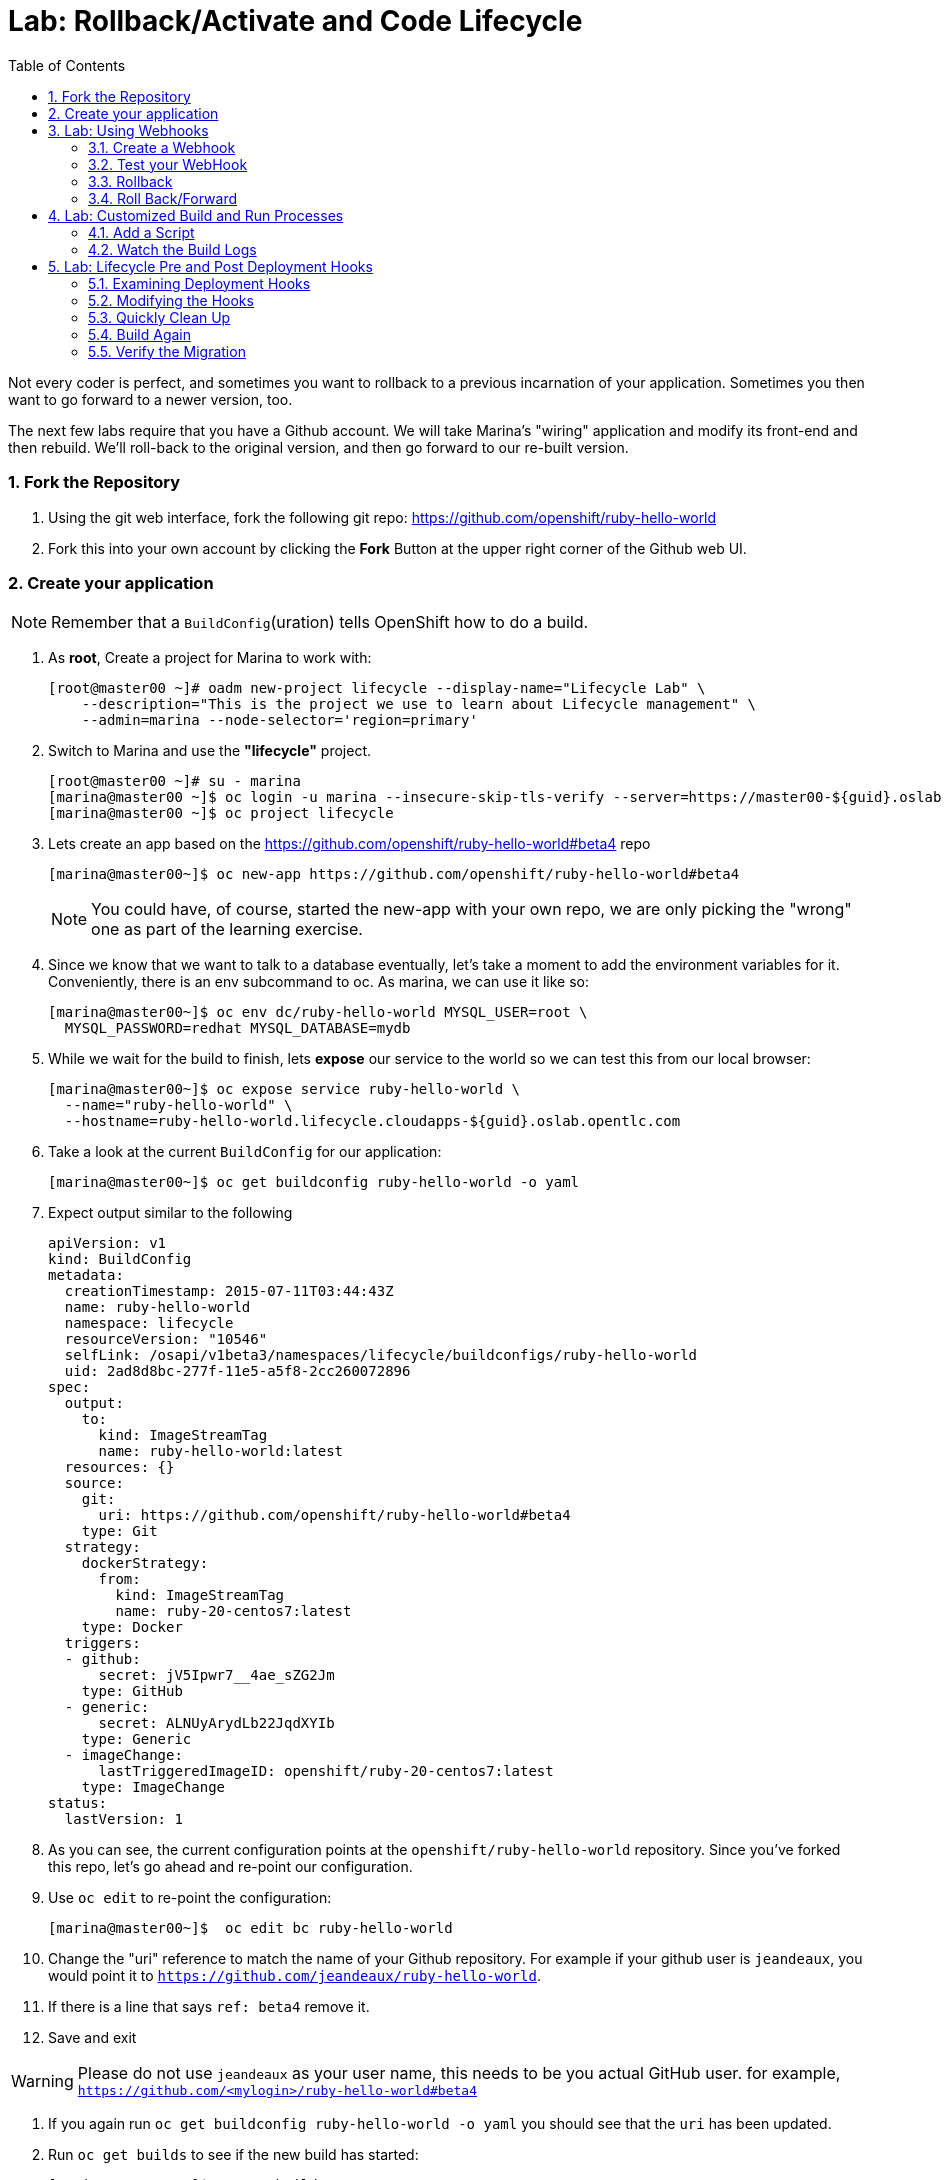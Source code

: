 :toc2:

:numbered:


= Lab: Rollback/Activate and Code Lifecycle

Not every coder is perfect, and sometimes you want to rollback to a previous
incarnation of your application. Sometimes you then want to go forward to a
newer version, too.

The next few labs require that you have a Github account. We will take Marina's
"wiring" application and modify its front-end and then rebuild. We'll roll-back
to the original version, and then go forward to our re-built version.

=== Fork the Repository

. Using the git web interface, fork the following git repo:
link:https://github.com/openshift/ruby-hello-world[https://github.com/openshift/ruby-hello-world]

. Fork this into your own account by clicking the *Fork* Button at
the upper right corner of the Github web UI.

=== Create your application

NOTE: Remember that a `BuildConfig`(uration) tells OpenShift how to do a build.

. As *root*, Create a project for Marina to work with:
+
----
[root@master00 ~]# oadm new-project lifecycle --display-name="Lifecycle Lab" \
    --description="This is the project we use to learn about Lifecycle management" \
    --admin=marina --node-selector='region=primary'
----

. Switch to Marina and use the *"lifecycle"* project.
+
----
[root@master00 ~]# su - marina
[marina@master00 ~]$ oc login -u marina --insecure-skip-tls-verify --server=https://master00-${guid}.oslab.opentlc.com:8443
[marina@master00 ~]$ oc project lifecycle
----

. Lets create an app based on the link:https://github.com/openshift/ruby-hello-world[https://github.com/openshift/ruby-hello-world#beta4] repo
+
----
[marina@master00~]$ oc new-app https://github.com/openshift/ruby-hello-world#beta4
----
+
NOTE: You could have, of course, started the new-app with your own repo, we are only picking the "wrong" one as part of the learning exercise.

. Since we know that we want to talk to a database eventually, let's take a moment to add the environment variables for it. Conveniently, there is an env subcommand to oc. As marina, we can use it like so:
+
----
[marina@master00~]$ oc env dc/ruby-hello-world MYSQL_USER=root \
  MYSQL_PASSWORD=redhat MYSQL_DATABASE=mydb
----

. While we wait for the build to finish, lets *expose* our service to the world so we can test this from our local browser:
+

----
[marina@master00~]$ oc expose service ruby-hello-world \
  --name="ruby-hello-world" \
  --hostname=ruby-hello-world.lifecycle.cloudapps-${guid}.oslab.opentlc.com

----


. Take a look at the current `BuildConfig` for our application:
+
----

[marina@master00~]$ oc get buildconfig ruby-hello-world -o yaml

----

. Expect output similar to the following
+
----

apiVersion: v1
kind: BuildConfig
metadata:
  creationTimestamp: 2015-07-11T03:44:43Z
  name: ruby-hello-world
  namespace: lifecycle
  resourceVersion: "10546"
  selfLink: /osapi/v1beta3/namespaces/lifecycle/buildconfigs/ruby-hello-world
  uid: 2ad8d8bc-277f-11e5-a5f8-2cc260072896
spec:
  output:
    to:
      kind: ImageStreamTag
      name: ruby-hello-world:latest
  resources: {}
  source:
    git:
      uri: https://github.com/openshift/ruby-hello-world#beta4
    type: Git
  strategy:
    dockerStrategy:
      from:
        kind: ImageStreamTag
        name: ruby-20-centos7:latest
    type: Docker
  triggers:
  - github:
      secret: jV5Ipwr7__4ae_sZG2Jm
    type: GitHub
  - generic:
      secret: ALNUyArydLb22JqdXYIb
    type: Generic
  - imageChange:
      lastTriggeredImageID: openshift/ruby-20-centos7:latest
    type: ImageChange
status:
  lastVersion: 1

----
+

. As you can see, the current configuration points at the `openshift/ruby-hello-world` repository. Since you've forked this repo, let's go ahead and re-point our configuration.

. Use `oc edit` to re-point the configuration:
+
----

[marina@master00~]$  oc edit bc ruby-hello-world

----

. Change the "uri" reference to match the name of your Github
repository. For example if your github user is `jeandeaux`, you would point it
to `https://github.com/jeandeaux/ruby-hello-world`. 

. If there is a line that says `ref: beta4` remove it.

. Save and exit

WARNING: Please do not use `jeandeaux` as your user name, this needs to be you actual
GitHub user. for example, `https://github.com/<mylogin>/ruby-hello-world#beta4`

. If you again run `oc get buildconfig ruby-hello-world -o yaml` you should see
that the `uri` has been updated.

. Run `oc get builds` to see if the new build has started:
+
----
[marina@master00~]$ oc get builds
----

. If a build has not started yet, you can start it yourself and follow the build-log:
+
----
[marina@master00~]$ oc get bc
NAME               TYPE      SOURCE
ruby-hello-world   Docker    https://github.com/marina/ruby-hello-world#beta4

[marina@master00~]$ oc start-build ruby-hello-world
ruby-hello-world-7

[marina@master00~]$ watch oc get builds
NAME                 TYPE      STATUS     POD
ruby-hello-world-5   Docker    Complete   ruby-hello-world-5-build
ruby-hello-world-6   Docker    Complete   ruby-hello-world-6-build
ruby-hello-world-7   Docker    Running    ruby-hello-world-7-build
...
CTRL+C

[marina@master00~]$ oc build-logs ruby-hello-world-X # Replace X with proper number from oc start-build output
I0709 23:41:08.493756       1 docker.go:69] Starting Docker build from justanother1/ruby-hello-world-7 BuildConfig ...
I0709 23:41:08.508448       1 tar.go:133] Adding to tar: /tmp/docker-build062004796/.gitignore as .gitignore
I0709 23:41:08.509588       1 tar.go:133] Adding to tar: /tmp/docker-build062004796/.sti/bin/README as .sti/bin/README
I0709 23:41:08.509953       1 tar.go:133] Adding to tar: /tmp/docker-build062004796/.sti/environment as .sti/environment
I0709 23:41:08.510183       1 tar.go:133] Adding to tar: /tmp/docker-build062004796/Dockerfile as Dockerfile
I0709 23:41:08.510548       1 tar.go:133] Adding to tar: /tmp/docker-build062004796/Gemfile as Gemfile
.......
Cropped Output
.......
----

. Create a file called *mysql-template.json*:
+
----
[marina@master00 ~]$ cat << EOF > mysql-template.json
{
  "kind": "Template",
  "apiVersion": "v1",
  "metadata": {
    "name": "mysql-ephemeral",
    "creationTimestamp": null,
    "annotations": {
      "description": "MySQL database service, without persistent storage. WARNING: Any data stored will be lost upon pod destruction. Only use this template for testing",
      "iconClass": "icon-mysql-database",
      "tags": "database,mysql"
    }
  },
  "objects": [
    {
      "kind": "Service",
      "apiVersion": "v1",
      "metadata": {
        "name": "\${DATABASE_SERVICE_NAME}",
        "creationTimestamp": null
      },
      "spec": {
        "ports": [
          {
            "name": "mysql",
            "protocol": "TCP",
            "port": 3306,
            "targetPort": 3306,
            "nodePort": 0
          }
        ],
        "selector": {
          "name": "\${DATABASE_SERVICE_NAME}"
        },
        "portalIP": "",
        "type": "ClusterIP",
        "sessionAffinity": "None"
      },
      "status": {
        "loadBalancer": {}
      }
    },
    {
      "kind": "DeploymentConfig",
      "apiVersion": "v1",
      "metadata": {
        "name": "\${DATABASE_SERVICE_NAME}",
        "creationTimestamp": null
      },
      "spec": {
        "strategy": {
          "type": "Recreate",
          "resources": {}
        },
        "triggers": [
          {
            "type": "ImageChange",
            "imageChangeParams": {
              "automatic": true,
              "containerNames": [
                "mysql"
              ],
              "from": {
                "kind": "ImageStreamTag",
                "name": "mysql:latest",
                "namespace": "openshift"
              },
              "lastTriggeredImage": ""
            }
          },
          {
            "type": "ConfigChange"
          }
        ],
        "replicas": 1,
        "selector": {
          "name": "\${DATABASE_SERVICE_NAME}"
        },
        "template": {
          "metadata": {
            "creationTimestamp": null,
            "labels": {
              "name": "\${DATABASE_SERVICE_NAME}"
            }
          },
          "spec": {
            "containers": [
              {
                "name": "mysql",
                "image": "mysql",
                "ports": [
                  {
                    "containerPort": 3306,
                    "protocol": "TCP"
                  }
                ],
                "env": [
                  {
                    "name": "MYSQL_USER",
                    "value": "\${MYSQL_USER}"
                  },
                  {
                    "name": "MYSQL_PASSWORD",
                    "value": "\${MYSQL_PASSWORD}"
                  },
                  {
                    "name": "MYSQL_DATABASE",
                    "value": "\${MYSQL_DATABASE}"
                  }
                ],
                "resources": {},
                "terminationMessagePath": "/dev/termination-log",
                "imagePullPolicy": "IfNotPresent",
                "capabilities": {},
                "securityContext": {
                  "capabilities": {},
                  "privileged": false
                }
              }
            ],
            "restartPolicy": "Always",
            "dnsPolicy": "ClusterFirst"
          }
        }
      },
      "status": {}
    }
  ],
  "parameters": [
    {
      "name": "DATABASE_SERVICE_NAME",
      "description": "Database service name",
      "value": "mysql"
    },
    {
      "name": "MYSQL_USER",
      "description": "Username for MySQL user that will be used for accessing the database",
      "generate": "expression",
      "from": "user[A-Z0-9]{3}"
    },
    {
      "name": "MYSQL_PASSWORD",
      "description": "Password for the MySQL user",
      "generate": "expression",
      "from": "[a-zA-Z0-9]{16}"
    },
    {
      "name": "MYSQL_DATABASE",
      "description": "Database name",
      "value": "sampledb"
    }
  ],
  "labels": {
    "template": "mysql-ephemeral-template"
  }
}
EOF

----

. Lets start the *database* service, This time we will do it a little differently:
.. Notice how we are providing the values and processing the *mysql-template.json* file.
.. The *oc process* command output can be saved into a file or "piped" into the *oc create* command
+
----
[marina@master00~]$ oc process -f mysql-template.json \
  --value="MYSQL_USER=root,MYSQL_PASSWORD=redhat,MYSQL_DATABASE=mydb,DATABASE_SERVICE_NAME=database" | \
  tee mysql-processed.json
[marina@master00~]$ oc create -f  mysql-processed.json
----
. *Or* we can process the template, add our variables and "pipe" the output directly to the *oc create* command
.. Note that we are providing the *MYSQL_* attibutes, but also choosing the name of the *service* to be created.
+
----
[marina@master00~]$ oc process -f mysql-template.json --value="MYSQL_USER=root,MYSQL_PASSWORD=redhat,MYSQL_DATABASE=mydb,DATABASE_SERVICE_NAME=database" | oc create -f -
----

. Check that your values were processed correctly
+
----
[marina@master00~]$ oc env dc/database --list
----
+
----
# deploymentconfigs mysql, container mysql
MYSQL_USER=root
MYSQL_PASSWORD=redhat
MYSQL_DATABASE=mydb
----

. Your frontend needs to be "redeployed" so it checks for the DB again.
+
----
[marina@master00-GUID ~]$ oc deploy ruby-hello-world --latest -n lifecycle
----

== Lab: Using Webhooks

=== Create a Webhook

Webhooks are a way to integrate external systems into your OpenShift
environment so that they can fire off OpenShift builds. Generally
speaking, one would make code changes, update the code repository, and
then some process would hit OpenShift's webhook URL in order to start
a build with the new code.

Your GitHub account has the capability to configure a webhook to request
whenever a commit is pushed to a specific branch;

. To find the webhook URL, you can visit the web console, click into the
project, click on *Browse* and then on *Builds*. You'll see two webhook
URLs.

. Copy the *Generic* one. It should look like:
+
----
https://master00-GUID.oslab.opentlc.com:8443/osapi/v1/namespaces/lifecycle/buildconfigs/ruby-hello-world/webhooks/ALNUyArydLb22JqdXYIb/generic
----

. Get the *secret* password from the *BuildConfig*
+
----
[marina@master00~]$ oc get bc ruby-hello-world -o yaml
----

. It will look similar to this output, use the "secret" value in your configuration in git.
+
----
.... Cropped Output ....
  triggers:
  - github:
      secret: xTah2lioO2Bz9JZT9dPf
    type: GitHub
  - generic:
      secret: B5h3ARS88HD7S3LOcbRZ
    type: Generic
.... Cropped Output ....
----

. In your Github repo that you forked go to settings -> webhooks and services

. Paste the URL copied from the OpenShift GUI into the Payload URL field.

. Complete the secret field and disable SSL verification.

. Click Update Webhook.

=== Test your WebHook

We want to make a change to the code, then, commit and push the change into the git repository.
+
NOTE: If you know how, you can do this "the normal way" but cloning your repo locally, making changes and pushing them to the repo.
+
. Github's web interface will let you make edits to files. Go to your forked
repository (eg: https://github.com/marina/ruby-hello-world), and find the file `main.erb` in the `views` folder.

. Change the following HTML:
+
----

    <div class="page-header" align=center>
      <h1> Welcome to an OpenShift v3 Demo App! </h1>
    </div>

----
+
To read (with the typo):
+
----

    <div class="page-header" align=center>
      <h1> This is my crustom demo! </h1>
    </div>

----

. When finished changing your code, commit the change to the repo.
. Now check if a build has been triggered.
. You can also check the web interface (logged in as `marina`) and see
that the build is running. Once it is complete, point your web browser
at the application: link:http://ruby-hello-world.lifecycle.cloudapps-GUID.oslab.opentlc.com/[http://ruby-hello-world.lifecycle.cloudapps-GUID.oslab.opentlc.com/]

+
You should see your big fat typo.
+
[NOTE]
Remember that it can take a minute for your service endpoint to get
updated. You might get a `503` error if you try to access the application before
this happens.
+
Since we failed to properly test our application, and our ugly typo has made it
into production, a nastygram from corporate marketing has told us that we need
to revert to the previous version, ASAP.

. If you log into the web console as `marina` and find the `Deployments` section of
the `Browse` menu, you'll see that there are two deployments of our frontend: 1
and 2.

. You can also see this information from the cli by doing:
+
----

[marina@master00~]$ oc get replicationcontroller

----
+
The semantics of this are that a `DeploymentConfig` ensures a
`ReplicationController` is created to manage the deployment of the built `Image`
from the `ImageStream`.

=== Rollback

You can rollback a deployment using the CLI.
. Check which builds you have available
+
----
[marina@master00~] oc get builds

----
. Choose a deployment and, check out what a rollback to`ruby-hello-world-#` would look like:
+
----

[marina@master00~]$ oc rollback ruby-hello-world-2 --dry-run

----

. Since it looks OK, let's go ahead and do it:
+
----

[marina@master00~]$ oc rollback ruby-hello-world-2

----
+
If you look at the `Browse` tab of your project, you'll see that in the `Pods`
section there is a `frontend-3...` pod now. After a few moments, revisit the
application in your web browser, and you should see the old "Welcome..." text.

=== Roll Back/Forward

. Corporate marketing called again. They think the typo makes us look hip and
cool. Let's now roll forward (activate) the typo-enabled application:
+
----

[marina@master00~]$ oc rollback ruby-hello-world-3

----

== Lab: Customized Build and Run Processes

OpenShift v3 supports customization of both the build and run processes.
Generally speaking, this involves modifying the various S2I scripts from the
builder image. When OpenShift builds your code, it checks to see if any of the
scripts in the `.sti/bin` folder of your repository override/supercede the
builder image's scripts. If so, it will execute the repository script instead.

More information on the scripts, their execution during the process, and
customization can be found here:

    https://docs.openshift.org/latest/creating_images/overview.html

=== Add a Script

. In a new tab in your web browser open the following URL and copy all of the text:
+
----
http://www.opentlc.com/download/ose_implementation/resources/custom-assemble.sh
----

. Go to your Github repository for your application from the previous lab.

. In the Github web GUI navigate to the `.sti/bin` folder.

. Click the "+" button at the top (to the right of `bin` in the breadcrumbs).

. Name your file `assemble`.

. In the GitHub GUI paste the contents you copied earlier into the text area.

. Provide a nifty commit message.

. Click the "commit" button.
+
[NOTE]
If you know how to Git(hub), you can do this via your shell.

. Once the file is added, we can now do another build. The "custom" assemble
script will log some extra data.


=== Watch the Build Logs

. Using the skills you have learned, watch the build logs for this build. If you
miss them, remember that you can find the Docker container that ran the build
and look at its Docker logs.

. Did You See It?
+
----

2015-03-11T14:57:00.022957957Z I0311 10:57:00.022913       1 sti.go:357]
---> CUSTOM S2I ASSEMBLE COMPLETE

----
+
But where's the output from the custom `run` script? The `assemble` script is
run inside of your builder pod. That's what you see by using `build-logs` - the
output of the assemble script. The
`run` script actually is what is executed to "start" your application's pod. In
other words, the `run` script is what starts the Ruby process for an image that
was built based on the `ruby-20-rhel7` S2I builder.

. To look inside the builder pod, as `marina`:
+
----

[marina@master00~]$ oc logs `oc get pod | grep -e "[0-9]-build" | tail -1 | awk {'print $1'}` | grep CUSTOM

----
+
You should see something similar to:
+
----

2015-04-27T22:23:24.110630393Z ---> CUSTOM S2I ASSEMBLE COMPLETE

----

== Lab: Lifecycle Pre and Post Deployment Hooks

Like in OpenShift 2, we have the capability of "hooks" - performing actions both
before and after the **deployment**. In other words, once an S2I build is
complete, the resulting Docker image is pushed into the registry. Once the push
is complete, OpenShift detects an `ImageChange` and, if so configured, triggers
a **deployment**.

The *pre*-deployment hook is executed just *before* the new image is deployed.

The *post*-deployment hook is executed just *after* the new image is deployed.

How is this accomplished? OpenShift will actually spin-up an *extra* instance of
your built image, execute your hook script(s), and then shut the instance down.
Neat, huh?

. Since we already have our `wiring` app pointing at our forked code repository,
let's go ahead and add a database migration file.  Open a web browser to the following URL:
+
----
https://raw.githubusercontent.com/openshift/training/master/beta4/1_sample_table.rb
----

. In your forked repository of `ruby-hello-world` create a file called `db/migrate/1_sample_table.rb` with the content from the file in the last step.

=== Examining Deployment Hooks

Take a look at the following JSON:

    "strategy": {
        "type": "Recreate",
        "resource": {},
        "recreateParams": {
            "pre": {
                "failurePolicy": "Abort",
                "execNewPod": {
                    "command": [
                        "/bin/true"
                    ],
                    "env": [
                        {
                            "name": "CUSTOM_VAR1",
                            "value": "custom_value1"
                        }
                    ],
                    "containerName": "ruby-helloworld"
                }
            },
            "post": {
                "failurePolicy": "Ignore",
                "execNewPod": {
                    "command": [
                        "/bin/false"
                    ],
                    "env": [
                        {
                            "name": "CUSTOM_VAR2",
                            "value": "custom_value2"
                        }
                    ],
                    "containerName": "ruby-helloworld"
                }
            }
        }
    },

You can see that both a *pre* and *post* deployment hook are defined. They don't
actually do anything useful. But they are good examples.

The pre-deployment hook executes "/bin/true" whose exit code is always 0 --
success. If for some reason this failed (non-zero exit), our policy would be to
`Abort` -- consider the entire deployment a failure and stop.

The post-deployment hook executes "/bin/false" whose exit code is always 1 --
failure. The policy is to `Ignore`, or do nothing. For non-essential tasks that
might rely on an external service, this might be a good policy.

More information on these strategies, the various policies, and other
information can be found in the documentation:

    http://docs.openshift.org/latest/dev_guide/deployments.html

=== Modifying the Hooks

. Since we are talking about **deployments**, let's look at our
`DeploymentConfig`s. As the `marina` user in the `wiring` project:
+
----

[marina@master00~]$ oc get dc

----
+
You should see something like:
+
----

NAME               TRIGGERS                    LATEST VERSION
database           Change, ConfigChange        1
ruby-hello-world   ConfigChange, ImageChange   6


----

. Since we are trying to associate a Rails database migration hook with our
application, we are ultimately talking about a deployment of the frontend (ruby-hello-world). If
you edit the ruby-hello-world's `DeploymentConfig` as `marina`:
+
----

[marina@master00~]$ oc edit dc ruby-hello-world -o json

----

. Yes, the default for `oc edit` is to use YAML. For this exercise, JSON will be
easier as it is indentation-insensitive. Find the section that looks like the
following before continuing:
+
----

    "spec": {
        "strategy": {
            "type": "Recreate",
            "resources": {}
        },

----

A Rails migration is commonly performed when we have added/modified the database
as part of our code change. In the case of a pre- or post-deployment hook, it
would make sense to:

* Attempt to migrate the database

* Abort the new deployment if the migration fails

Otherwise we could end up with our new code deployed but our database schema
would not match. This could be a *Real Bad Thing (TM)*.

In the case of the `ruby-20` builder image, we are actually using RHEL7 and the
Red Hat Software Collections (SCL) to get our Ruby 2.0 support. So, the command
we want to run looks like:

    /usr/bin/scl enable ruby200 ror40 'cd /opt/openshift/src ; bundle exec rake db:migrate'

This command:

* executes inside an SCL "shell"

* enables the Ruby 2.0.0 and Ruby On Rails 4.0 environments

* changes to the `/opt/openshift/src` directory (where our applications' code is
    located)

* executes `bundle exec rake db:migrate`

If you're not familiar with Ruby, Rails, or Bundler, that's OK.

The `command` directive inside the hook's definition tells us which command to
actually execute. It is required that this is an array of individual strings.
Represented in JSON, our desired command above represented as a string array
looks like:

    "command": [
        "/usr/bin/scl",
        "enable",
        "ruby200",
        "ror40",
        "cd /opt/openshift/src ; bundle exec rake db:migrate"
    ]

This is great, but actually manipulating the database requires that we talk
**to** the database. Talking to the database requires a user and a password.
Smartly, our hook pods inherit the same environment variables as the main
deployed pods, so we'll have access to the same datbase information.

Looking at the original hook example in the previous section, and our command
reference above, in the end, you will have something that looks like:

    "strategy": {
        "type": "Recreate",
        "resources": {},
        "recreateParams": {
            "pre": {
                "failurePolicy": "Abort",
                "execNewPod": {
                    "command": [
                        "/usr/bin/scl",
                        "enable",
                        "ruby200",
                        "ror40",
                        "cd /opt/openshift/src ; bundle exec rake db:migrate"
                    ],
                    "containerName": "ruby-helloworld"
                }
            },
        }
    },

Remember, indentation isn't critical in JSON, but closing brackets and braces
are. When you are done editing the deployment config, save and quit your editor.

=== Quickly Clean Up

When we did our previous builds and rollbacks and etc, we ended up with a lot of
stale pods that are not running (`Succeeded`). Currently we do not auto-delete
these pods because we have no log store -- once they are deleted, you can't view
their logs any longer.

. For now, we can clean up by doing the following as `marina`:
+
----

[marina@master00~]$ oc get pod | grep -E "[0-9]-build" |\
   awk {'print $1'} | xargs -r oc delete pod

----

This will get rid of all of our old build and lifecycle pods. The lifecycle pods
are the pre- and post-deployment hook pods, and the sti-build pods are the pods
in which our previous builds occurred.

=== Build Again

Now that we have modified the deployment configuration and cleaned up a bit, we
need to trigger another deployment. While killing the frontend pod would trigger
another deployment, our current Docker image doesn't have the database migration
file in it. Nothing really useful would happen.

In order to get the database migration file into the Docker image, we actually
need to do another build. Remember, the S2I process starts with the builder
image, fetches the source code, executes the (customized) assemble script, and
then pushes the resulting Docker image into the registry. **Then** the
deployment happens.

. As `marina`:
+
----

[marina@master00~]$ oc start-build ruby-hello-world

----
+
Or go into the web console and click the "Start Build" button in the Builds
area.

=== Verify the Migration

. About a minute after the build completes, you should see something like the following output
of `oc get pod` as `marina`:
+
----

[marina@master00~]$ oc get pod

----
+
----

POD                                IP          CONTAINER(S)               IMAGE(S)                                                                                                                HOST                                    LABELS                                                                                                                  STATUS       CREATED         MESSAGE
database-2-rj72q                   10.1.0.15                                                                                                                                                      master00-GUID.oslab.opentlc.com/192.168.133.2   deployment=database-2,deploymentconfig=database,name=database                                                           Running      About an hour
                                               ruby-helloworld-database   registry.access.redhat.com/openshift3_beta/mysql-55-rhel7                                                                                                                                                                                                                               Running      About an hour
deployment-frontend-7-hook-4i8ch                                                                                                                                                                  node00-GUID.oslab.opentlc.com/192.168.133.3    <none>                                                                                                                  Succeeded    41 seconds
                                               lifecycle                  172.30.118.110:5000/wiring/origin-ruby-sample@sha256:2984cfcae1dd42c257bd2f79284293df8992726ae24b43470e6ffd08affc3dfd                                                                                                                                                                   Terminated   36 seconds      exit code 0
frontend-7-nnnxz                   10.1.1.24                                                                                                                                                      node00-GUID.oslab.opentlc.com/192.168.133.3    deployment=frontend-7,deploymentconfig=frontend,name=frontend                                                           Running      29 seconds
                                               ruby-helloworld            172.30.118.110:5000/wiring/origin-ruby-sample@sha256:2984cfcae1dd42c257bd2f79284293df8992726ae24b43470e6ffd08affc3dfd                                                                                                                                                                   Running      26 seconds
ruby-sample-build-7-build                                                                                                                                                                         master00-GUID.oslab.opentlc.com/192.168.133.2   build=ruby-sample-build-7,buildconfig=ruby-sample-build,name=ruby-sample-build,template=application-template-stibuild   Succeeded    2 minutes
                                               sti-build                  openshift3_beta/ose-sti-builder:v0.5.2.2                                                                                                                                                                                                                                                Terminated   2 minutes       exit code 0

----
+
You'll see that there is a single `hook`/`lifecycle` pod -- this corresponds
with the pod that ran our pre-deployment hook.

. Inspect this pod's logs:
+
----

[marina@master00~]$ oc logs deployment-frontend-7-hook-4i8ch

----
+
The output should show something like:
+
----

== 1 SampleTable: migrating ===================================================
-- create_table(:sample_table)
   -> 0.1075s
== 1 SampleTable: migrated (0.1078s) ==========================================

----
+
If you have no output, you may have forgotten to actually put the migration file
in your repo. Without that file, the migration does nothing, which produces no
output.
+
You can even talk directly to the database on its service IP/port
using the `mysql` client and the environment variables (you would need the
`mysql` package installed on your master, for example).

. As `marina`, find your database:
+
----

[marina@master00~]$ oc get service
NAME       LABELS    SELECTOR        IP(S)            PORT(S)
database   <none>    name=database   172.30.108.133   5434/TCP
frontend   <none>    name=frontend   172.30.229.16    5432/TCP

----
+
Take note of the database IP and PORT.

. Get database connection info:
+
----

[marina@master00~]$ oc get dc database -o yaml | grep -A1 MYSQL

----
+
----

  - name: MYSQL_USER
    value: [username]
  - named: MYSQL_PASSWORD
    value: [password]
  - name: MYSQL_DATABASE
    value: [database]

----

. As root on the master host install the mysql client:
+
----

[root@master00~]# yum -y install mariadb

----

. Then use the `mysql` client to connect to this service using the connection information discovered in the earlier steps and dump the table that we created:
+
----

[marina@master00~]$ mysql -u[username] \
      -p[password] \
      -h[db_IP] \
      -P[db_PORT] \
      -e'show tables; describe sample_table;' \
      [database]

----
+
----

+-------------------+
| Tables_in_root    |
+-------------------+
| sample_table      |
| key_pairs         |
| schema_migrations |
+-------------------+
+-------+--------------+------+-----+---------+----------------+
| Field | Type         | Null | Key | Default | Extra          |
+-------+--------------+------+-----+---------+----------------+
| id    | int(11)      | NO   | PRI | NULL    | auto_increment |
| name  | varchar(255) | NO   |     | NULL    |                |
+-------+--------------+------+-----+---------+----------------+

----
